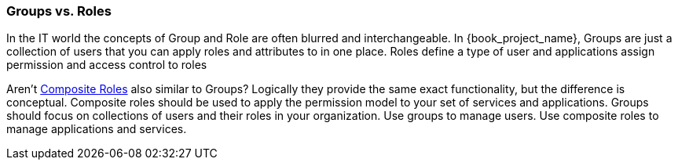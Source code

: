 

=== Groups vs. Roles

In the IT world the concepts of Group and Role are often blurred and interchangeable.
In {book_project_name}, Groups are just a collection of users that you can apply roles and attributes to in one place.
Roles define a type of user and applications assign permission and access control to roles

Aren't <<_composite-roles,Composite Roles>> also similar to Groups?
Logically they provide the same exact functionality, but the difference is conceptual.
Composite roles should be used to apply the permission model to your set of services and applications.
Groups should focus on collections of users and their roles in your organization.
Use groups to manage users.  Use composite roles to manage applications and services.
